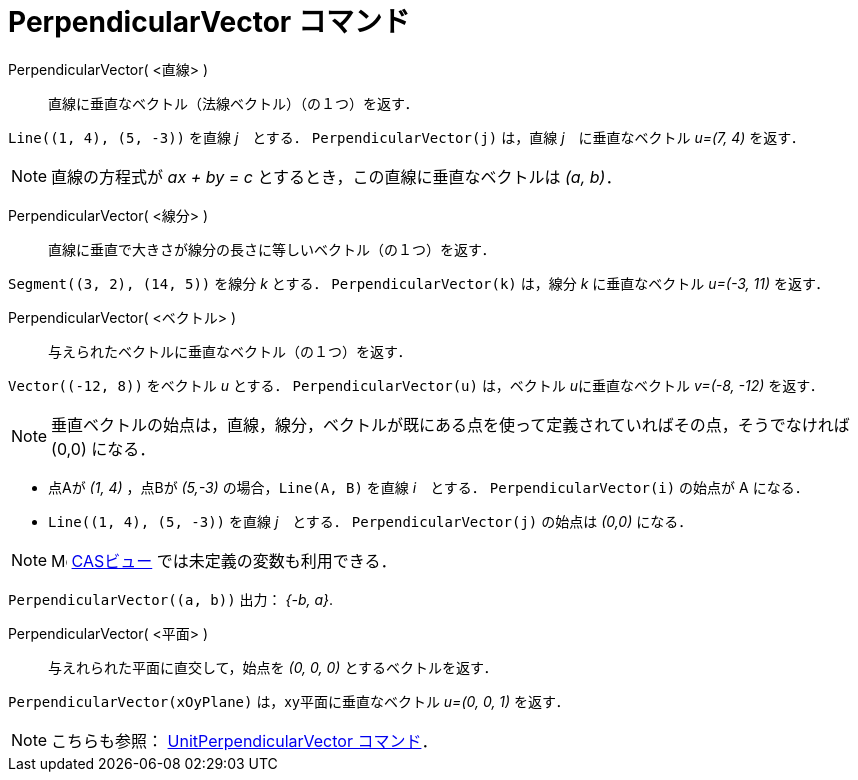 = PerpendicularVector コマンド
:page-en: commands/PerpendicularVector
ifdef::env-github[:imagesdir: /ja/modules/ROOT/assets/images]

PerpendicularVector( <直線> )::
  直線に垂直なベクトル（法線ベクトル）（の１つ）を返す．

[EXAMPLE]
====

`++Line((1, 4), (5, -3))++` を直線 _j_　とする． `++PerpendicularVector(j)++` は，直線 _j_　に垂直なベクトル _u=(7, 4)_
を返す．

====

[NOTE]
====

直線の方程式が _ax + by = c_ とするとき，この直線に垂直なベクトルは _(a, b)_．

====

PerpendicularVector( <線分> )::
  直線に垂直で大きさが線分の長さに等しいベクトル（の１つ）を返す．

[EXAMPLE]
====

`++Segment((3, 2), (14, 5))++` を線分 _k_ とする． `++PerpendicularVector(k)++` は，線分 _k_ に垂直なベクトル _u=(-3,
11)_ を返す．

====

PerpendicularVector( <ベクトル> )::
  与えられたベクトルに垂直なベクトル（の１つ）を返す．

[EXAMPLE]
====

`++Vector((-12, 8))++` をベクトル _u_ とする． `++PerpendicularVector(u)++` は，ベクトル __u__に垂直なベクトル _v=(-8,
-12)_ を返す．

====
[NOTE]
====

垂直ベクトルの始点は，直線，線分，ベクトルが既にある点を使って定義されていればその点，そうでなければ (0,0) になる．

====
[EXAMPLE]
====
* 点Aが _(1, 4)_ ，点Bが _(5,-3)_ の場合，`++Line(A, B)++` を直線 _i_　とする． `++PerpendicularVector(i)++` の始点が A になる．

* `++Line((1, 4), (5, -3))++` を直線 _j_　とする． `++PerpendicularVector(j)++` の始点は _(0,0)_ になる．
====

[NOTE]
====

image:16px-Menu_view_cas.svg.png[Menu view cas.svg,width=16,height=16] xref:/CASビュー.adoc[CASビュー]
では未定義の変数も利用できる．

====

[EXAMPLE]
====

`++PerpendicularVector((a, b))++` 出力： _{-b, a}_.

====


PerpendicularVector( <平面> )::
  与えれられた平面に直交して，始点を _(0, 0, 0)_ とするベクトルを返す．

[EXAMPLE]
====

`++PerpendicularVector(xOyPlane)++` は，xy平面に垂直なベクトル _u=(0, 0, 1)_ を返す．

====

[NOTE]
====

こちらも参照： xref:/commands/UnitPerpendicularVector.adoc[UnitPerpendicularVector コマンド]．

====
